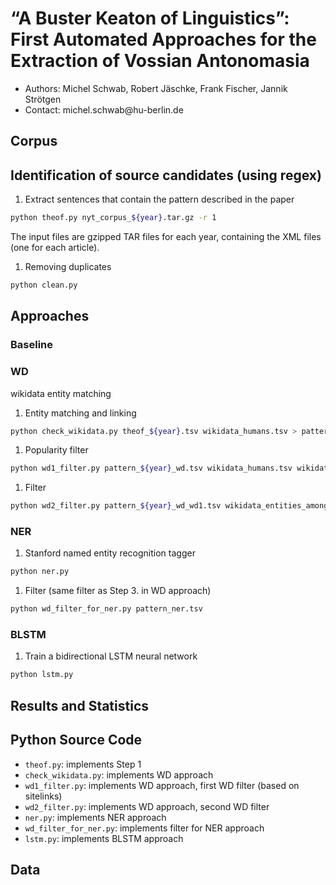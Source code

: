 
#+TITLE:
#+AUTHOR:
#+EMAIL: michel.schwab@hu-berlin.de
#+DATE: Oktober 24, 2019
#+KEYWORDS:
#+DESCRIPTION:
#+TAGS:
#+LANGUAGE: en
#+OPTIONS: toc:nil ':t H:5
#+STARTUP: hidestars overview
#+LaTeX_CLASS: article
#+LaTeX_CLASS_OPTIONS: [a4paper,11pt]
#+latex_header: \usepackage[margin=2cm]{geometry}
#+PANDOC_OPTIONS:

* "A Buster Keaton of Linguistics": First Automated Approaches for the Extraction of Vossian Antonomasia
- Authors: Michel Schwab, Robert Jäschke, Frank Fischer, Jannik Strötgen
- Contact: michel.schwab@hu-berlin.de
** Corpus 

** Identification of source candidates (using regex)
1. Extract sentences that contain the pattern described in the paper
#+BEGIN_SRC sh
python theof.py nyt_corpus_${year}.tar.gz -r 1
#+END_SRC

The input files are gzipped TAR files for each year, containing the XML files (one for each article).

2. Removing duplicates
#+BEGIN_SRC sh
python clean.py 
#+END_SRC

** Approaches
*** Baseline
    
*** WD
wikidata entity matching
1. Entity matching and linking
#+BEGIN_SRC sh
 python check_wikidata.py theof_${year}.tsv wikidata_humans.tsv > pattern_${year}_wd.tsv
#+END_SRC
2. Popularity filter
#+BEGIN_SRC sh
 python wd1_filter.py pattern_${year}_wd.tsv wikidata_humans.tsv wikidata_with_sitelinks wikidata_with_aliases 
#+END_SRC
3. Filter 
#+BEGIN_SRC sh
 python wd2_filter.py pattern_${year}_wd_wd1.tsv wikidata_entities_among_for_of.tsv  
#+END_SRC

*** NER
1. Stanford named entity recognition tagger
#+BEGIN_SRC sh
 python ner.py 
#+END_SRC
2. Filter (same filter as Step 3. in WD approach)
#+BEGIN_SRC sh
 python wd_filter_for_ner.py pattern_ner.tsv
#+END_SRC

*** BLSTM
 1. Train a bidirectional LSTM neural network
#+BEGIN_SRC sh
 python lstm.py 
#+END_SRC

** Results and Statistics


** Python Source Code
- ~theof.py~: implements Step 1
- ~check_wikidata.py~: implements WD approach 
- ~wd1_filter.py~: implements WD approach, first WD filter (based on sitelinks)
- ~wd2_filter.py~: implements WD approach, second WD filter
- ~ner.py~: implements NER approach
- ~wd_filter_for_ner.py~: implements filter for NER approach
- ~lstm.py~: implements BLSTM approach
  
** Data
